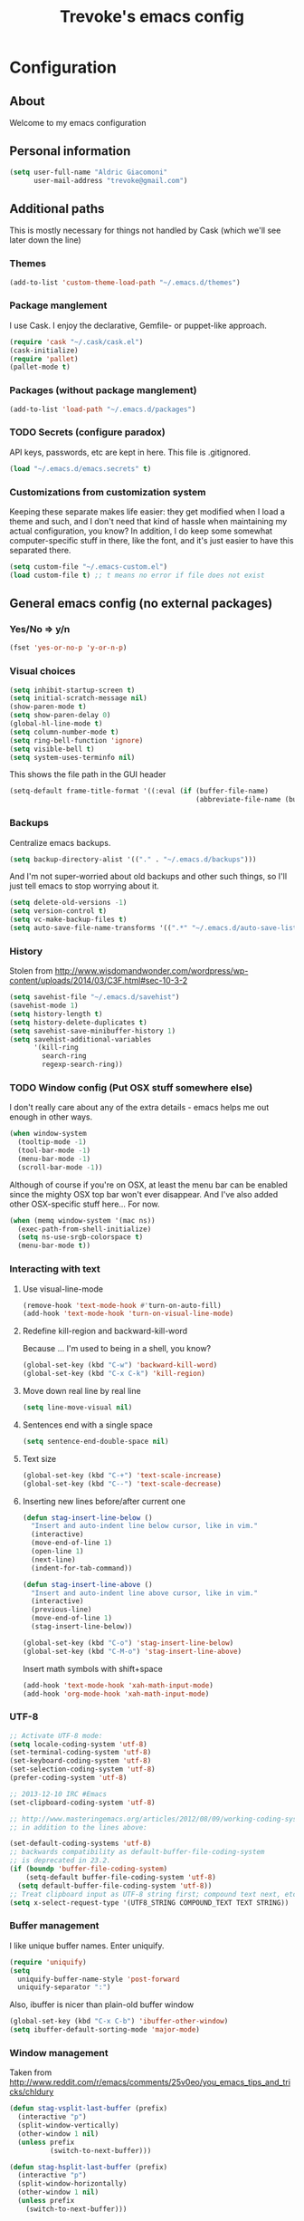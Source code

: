#+TITLE: Trevoke's emacs config
#+OPTIONS: toc:4 h:4

* Configuration
** About
<<babel-init>>
Welcome to my emacs configuration
** Personal information
#+BEGIN_SRC emacs-lisp
(setq user-full-name "Aldric Giacomoni"
      user-mail-address "trevoke@gmail.com")
#+END_SRC
** Additional paths
This is mostly necessary for things not handled by Cask (which we'll see later down the line)
*** Themes
#+BEGIN_SRC emacs-lisp
(add-to-list 'custom-theme-load-path "~/.emacs.d/themes")
#+END_SRC
*** Package manglement
I use Cask. I enjoy the declarative, Gemfile- or puppet-like approach.
#+BEGIN_SRC emacs-lisp
(require 'cask "~/.cask/cask.el")
(cask-initialize)
(require 'pallet)
(pallet-mode t)
#+END_SRC
*** Packages (without package manglement)
#+BEGIN_SRC emacs-lisp
(add-to-list 'load-path "~/.emacs.d/packages")
#+END_SRC
*** TODO Secrets (configure paradox)
API keys, passwords, etc are kept in here. This file is .gitignored.
#+BEGIN_SRC emacs-lisp
(load "~/.emacs.d/emacs.secrets" t)
#+END_SRC
*** Customizations from customization system
Keeping these separate makes life easier: they get modified when I load a theme and such, and I don't need that kind of hassle when maintaining my actual configuration, you know?
In addition, I do keep some somewhat computer-specific stuff in there, like the font, and it's just easier to have this separated there.
#+BEGIN_SRC emacs-lisp
(setq custom-file "~/.emacs-custom.el")
(load custom-file t) ;; t means no error if file does not exist
#+END_SRC
** General emacs config (no external packages)
*** Yes/No => y/n
#+BEGIN_SRC emacs-lisp
(fset 'yes-or-no-p 'y-or-n-p)
#+END_SRC
*** Visual choices
#+BEGIN_SRC emacs-lisp
(setq inhibit-startup-screen t)
(setq initial-scratch-message nil)
(show-paren-mode t)
(setq show-paren-delay 0)
(global-hl-line-mode t)
(setq column-number-mode t)
(setq ring-bell-function 'ignore)
(setq visible-bell t)
(setq system-uses-terminfo nil)
#+END_SRC

This shows the file path in the GUI header
#+BEGIN_SRC emacs-lisp
(setq-default frame-title-format '((:eval (if (buffer-file-name)
                                              (abbreviate-file-name (buffer-file-name)) "%f"))))
#+END_SRC
*** Backups
Centralize emacs backups.
#+BEGIN_SRC emacs-lisp
(setq backup-directory-alist '(("." . "~/.emacs.d/backups")))
#+END_SRC
And I'm not super-worried about old backups and other such things, so I'll just tell emacs to stop worrying about it.
#+BEGIN_SRC emacs-lisp
(setq delete-old-versions -1)
(setq version-control t)
(setq vc-make-backup-files t)
(setq auto-save-file-name-transforms '((".*" "~/.emacs.d/auto-save-list/" t)))
#+END_SRC
*** History
Stolen from http://www.wisdomandwonder.com/wordpress/wp-content/uploads/2014/03/C3F.html#sec-10-3-2
#+BEGIN_SRC emacs-lisp
(setq savehist-file "~/.emacs.d/savehist")
(savehist-mode 1)
(setq history-length t)
(setq history-delete-duplicates t)
(setq savehist-save-minibuffer-history 1)
(setq savehist-additional-variables
      '(kill-ring
        search-ring
        regexp-search-ring))
#+END_SRC
*** TODO Window config (Put OSX stuff somewhere else)
I don't really care about any of the extra details - emacs helps me out enough in other ways.
#+BEGIN_SRC emacs-lisp
(when window-system
  (tooltip-mode -1)
  (tool-bar-mode -1)
  (menu-bar-mode -1)
  (scroll-bar-mode -1))
#+END_SRC

Although of course if you're on OSX, at least the menu bar can be enabled since the mighty OSX top bar won't ever disappear.
And I've also added other OSX-specific stuff here... For now.
#+BEGIN_SRC emacs-lisp
(when (memq window-system '(mac ns))
  (exec-path-from-shell-initialize)
  (setq ns-use-srgb-colorspace t)
  (menu-bar-mode t))
#+END_SRC
*** Interacting with text
**** Use visual-line-mode
#+BEGIN_SRC emacs-lisp
(remove-hook 'text-mode-hook #'turn-on-auto-fill)
(add-hook 'text-mode-hook 'turn-on-visual-line-mode)
#+END_SRC
**** Redefine kill-region and backward-kill-word
Because ... I'm used to being in a shell, you know?
#+BEGIN_SRC emacs-lisp
(global-set-key (kbd "C-w") 'backward-kill-word)
(global-set-key (kbd "C-x C-k") 'kill-region)
#+END_SRC
**** Move down real line by real line
#+BEGIN_SRC emacs-lisp
(setq line-move-visual nil)
#+END_SRC
**** Sentences end with a single space
#+BEGIN_SRC emacs-lisp
(setq sentence-end-double-space nil)
#+END_SRC
**** Text size
#+BEGIN_SRC emacs-lisp
(global-set-key (kbd "C-+") 'text-scale-increase)
(global-set-key (kbd "C--") 'text-scale-decrease)
#+END_SRC
**** Inserting new lines before/after current one
#+BEGIN_SRC emacs-lisp
(defun stag-insert-line-below ()
  "Insert and auto-indent line below cursor, like in vim."
  (interactive)
  (move-end-of-line 1)
  (open-line 1)
  (next-line)
  (indent-for-tab-command))

(defun stag-insert-line-above ()
  "Insert and auto-indent line above cursor, like in vim."
  (interactive)
  (previous-line)
  (move-end-of-line 1)
  (stag-insert-line-below))

(global-set-key (kbd "C-o") 'stag-insert-line-below)
(global-set-key (kbd "C-M-o") 'stag-insert-line-above)
#+END_SRC

Insert math symbols with shift+space
#+BEGIN_SRC emacs-lisp
(add-hook 'text-mode-hook 'xah-math-input-mode)
(add-hook 'org-mode-hook 'xah-math-input-mode)
#+END_SRC
*** UTF-8
#+BEGIN_SRC emacs-lisp
;; Activate UTF-8 mode:
(setq locale-coding-system 'utf-8)
(set-terminal-coding-system 'utf-8)
(set-keyboard-coding-system 'utf-8)
(set-selection-coding-system 'utf-8)
(prefer-coding-system 'utf-8)

;; 2013-12-10 IRC #Emacs
(set-clipboard-coding-system 'utf-8)

;; http://www.masteringemacs.org/articles/2012/08/09/working-coding-systems-unicode-emacs/
;; in addition to the lines above:

(set-default-coding-systems 'utf-8)
;; backwards compatibility as default-buffer-file-coding-system
;; is deprecated in 23.2.
(if (boundp 'buffer-file-coding-system)
    (setq-default buffer-file-coding-system 'utf-8)
  (setq default-buffer-file-coding-system 'utf-8))
;; Treat clipboard input as UTF-8 string first; compound text next, etc.
(setq x-select-request-type '(UTF8_STRING COMPOUND_TEXT TEXT STRING))
#+END_SRC
*** Buffer management
I like unique buffer names. Enter uniquify.
#+BEGIN_SRC emacs-lisp
(require 'uniquify)
(setq
  uniquify-buffer-name-style 'post-forward
  uniquify-separator ":")
#+END_SRC
Also, ibuffer is nicer than plain-old buffer window
#+BEGIN_SRC emacs-lisp
(global-set-key (kbd "C-x C-b") 'ibuffer-other-window)
(setq ibuffer-default-sorting-mode 'major-mode)
#+END_SRC
*** Window management
Taken from http://www.reddit.com/r/emacs/comments/25v0eo/you_emacs_tips_and_tricks/chldury
#+BEGIN_SRC emacs-lisp
(defun stag-vsplit-last-buffer (prefix)
  (interactive "p")
  (split-window-vertically)
  (other-window 1 nil)
  (unless prefix
          (switch-to-next-buffer)))

(defun stag-hsplit-last-buffer (prefix)
  (interactive "p")
  (split-window-horizontally)
  (other-window 1 nil)
  (unless prefix
    (switch-to-next-buffer)))

(global-set-key (kbd "C-x 2") 'stag-vsplit-last-buffer)
(global-set-key (kbd "C-x 3") 'stag-hsplit-last-buffer)
#+END_SRC
*** Scrolling
#+BEGIN_SRC emacs-lisp
(setq scroll-margin 5
      scroll-preserve-screen-position 1)
#+END_SRC
** Interacting with emacs
*** Folding code
#+BEGIN_SRC emacs-lisp
(global-unset-key (kbd "C-z")) ;; Suspend emacs？ I'll use C-x C-z.
(global-set-key (kbd "C-z z") 'vimish-fold)
(global-set-key (kbd "C-z i") 'vimish-fold-delete)
#+END_SRC
*** Interface
I use IDO and I like it a lot. flx-ido, especially, is basically heaven.
#+BEGIN_SRC emacs-lisp
;; (ido-mode 1)
;; (ido-ubiquitous 1)
;; (ido-vertical-mode 1)
;; (flx-ido-mode 1)
;; (add-to-list 'ido-ignore-files "\\.DS_Store")
;; (setq ido-use-faces t
;;       ido-enable-prefix nil
;;       ido-enable-flex-matching t
;;       ido-case-fold t ;; ignore case
;;       ido-create-new-buffer 'always ;; easily create files
;;       ido-use-filename-at-point nil ;; don't try to be smart
;; )
;;
;; (setq ido-auto-merge-delay-time 7) ;; Default: 0.7
#+END_SRC

Alright, helm, give me your best shot.
#+BEGIN_SRC emacs-lisp
(require 'helm)
#+END_SRC
**** Appearance
Only pop up at the bottom.

#+BEGIN_SRC emacs-lisp
(setq helm-split-window-in-side-p t)

(add-to-list 'display-buffer-alist
             '("\\`\\*helm.*\\*\\'"
               (display-buffer-in-side-window)
               (inhibit-same-window . t)
               (window-height . 0.4)))

(setq helm-swoop-split-with-multiple-windows nil
        helm-swoop-split-direction 'split-window-vertically
        helm-swoop-split-window-function 'helm-default-display-buffer)

#+END_SRC

Input in header line and hide the mode-lines above.

#+BEGIN_SRC emacs-lisp
(setq helm-echo-input-in-header-line t)

(defvar bottom-buffers nil
  "List of bottom buffers before helm session.
    Its element is a pair of `buffer-name' and `mode-line-format'.")

(defun bottom-buffers-init ()
  (setq-local mode-line-format (default-value 'mode-line-format))
  (setq bottom-buffers
        (cl-loop for w in (window-list)
                 when (window-at-side-p w 'bottom)
                 collect (with-current-buffer (window-buffer w)
                           (cons (buffer-name) mode-line-format)))))


(defun bottom-buffers-hide-mode-line ()
  (setq-default cursor-in-non-selected-windows nil)
  (mapc (lambda (elt)
          (with-current-buffer (car elt)
            (setq-local mode-line-format nil)))
        bottom-buffers))


(defun bottom-buffers-show-mode-line ()
  (setq-default cursor-in-non-selected-windows t)
  (when bottom-buffers
    (mapc (lambda (elt)
            (with-current-buffer (car elt)
              (setq-local mode-line-format (cdr elt))))
          bottom-buffers)
    (setq bottom-buffers nil)))

(defun helm-keyboard-quit-advice (orig-func &rest args)
  (bottom-buffers-show-mode-line)
  (apply orig-func args))


(add-hook 'helm-before-initialize-hook #'bottom-buffers-init)
(add-hook 'helm-after-initialize-hook #'bottom-buffers-hide-mode-line)
(add-hook 'helm-exit-minibuffer-hook #'bottom-buffers-show-mode-line)
(add-hook 'helm-cleanup-hook #'bottom-buffers-show-mode-line)
(advice-add 'helm-keyboard-quit :around #'helm-keyboard-quit-advice)
#+END_SRC
**** File Navigation

Backspace goes to the upper folder if you are not inside a filename,
and Return will select a file or navigate into the directory if
it is one.

#+BEGIN_SRC emacs-lisp
(require 'helm)
(helm-mode 1)
(defun dwim-helm-find-files-up-one-level-maybe ()
  (interactive)
  (if (looking-back "/" 1)
      (call-interactively 'helm-find-files-up-one-level)
    (delete-backward-char 1)))

(define-key helm-read-file-map (kbd "<backsqpace>") 'dwim-helm-find-files-up-one-level-maybe)
(define-key helm-read-file-map (kbd "DEL") 'dwim-helm-find-files-up-one-level-maybe)
(define-key helm-find-files-map (kbd "<backspace>") 'dwim-helm-find-files-up-one-level-maybe)
(define-key helm-find-files-map (kbd "DEL") 'dwim-helm-find-files-up-one-level-maybe)

(defun dwim-helm-find-files-navigate-forward (orig-fun &rest args)
  "Adjust how helm-execute-persistent actions behaves, depending on context"
  (if (file-directory-p (helm-get-selection))
      (apply orig-fun args)
    (helm-maybe-exit-minibuffer)))


(define-key helm-map (kbd "<return>") 'helm-maybe-exit-minibuffer)
(define-key helm-map (kbd "RET") 'helm-maybe-exit-minibuffer)
(define-key helm-find-files-map (kbd "<return>") 'helm-execute-persistent-action)
(define-key helm-read-file-map (kbd "<return>") 'helm-execute-persistent-action)
(define-key helm-find-files-map (kbd "RET") 'helm-execute-persistent-action)
(define-key helm-read-file-map (kbd "RET") 'helm-execute-persistent-action)

(advice-add 'helm-execute-persistent-action :around #'dwim-helm-find-files-navigate-forward)
#+END_SRC

**** FLX
#+BEGIN_SRC emacs-lisp
(with-eval-after-load 'helm
  (require 'flx)
  (defvar helm-flx-cache (flx-make-string-cache #'flx-get-heatmap-file))
  (defadvice helm-score-candidate-for-pattern
      (around flx-score (candidate pattern) activate preactivate compile)
    (setq ad-return-value
          (or
           (car (flx-score
                 (substring-no-properties candidate)
                 (substring-no-properties pattern)
                 helm-flx-cache))
           0)))

  (defadvice helm-fuzzy-default-highlight-match
      (around flx-highlight (candidate) activate preactivate compile)
    "The default function to highlight matches in fuzzy matching.
It is meant to use with `filter-one-by-one' slot."
    (setq ad-return-value
          (let* ((pair (and (consp candidate) candidate))
                 (display (if pair (car pair) candidate))
                 (real (cdr pair)))
            (with-temp-buffer
              (insert display)
              (goto-char (point-min))
              (if (string-match-p " " helm-pattern)
                  (cl-loop with pattern = (split-string helm-pattern)
                           for p in pattern
                           do (when (search-forward (substring-no-properties p) nil t)
                                (add-text-properties
                                 (match-beginning 0) (match-end 0) '(face helm-match))))
                (cl-loop with pattern = (cdr (flx-score
                                              (substring-no-properties display)
                                              helm-pattern helm-flx-cache))
                         for index in pattern
                         do (add-text-properties
                             (1+ index) (+ 2 index) '(face helm-match))))
              (setq display (buffer-string)))
            (if real (cons display real) display))))

  (setq
   helm-buffers-fuzzy-matching t
   helm-imenu-fuzzy-match t
   helm-recentf-fuzzy-match t
   helm-locate-fuzzy-match nil
   helm-M-x-fuzzy-match t
   helm-semantic-fuzzy-match t))
#+END_SRC
**** Helm-AG-r
#+BEGIN_SRC
(setq helm-ag-r-option-list
      '("-S -U --hidden"
        "-S -U -l"))
#+END_SRC
**** TODO helm-gtags (connect to stag-code-modes-hook?)
#+BEGIN_SRC emacs-lisp
    ;; Enable helm-gtags-mode
    (add-hook 'c-mode-hook 'helm-gtags-mode)
    (add-hook 'c++-mode-hook 'helm-gtags-mode)
    (add-hook 'asm-mode-hook 'helm-gtags-mode)
    (add-hook 'enh-ruby-mode-hook 'helm-gtags-mode)

    ;; Set key bindings
    (eval-after-load "helm-gtags"
      '(progn
         (define-key helm-gtags-mode-map (kbd "M-t") 'helm-gtags-find-tag)
         (define-key helm-gtags-mode-map (kbd "M-r") 'helm-gtags-find-rtag)
         (define-key helm-gtags-mode-map (kbd "M-s") 'helm-gtags-find-symbol)
         (define-key helm-gtags-mode-map (kbd "M-g M-p") 'helm-gtags-parse-file)
         (define-key helm-gtags-mode-map (kbd "C-c <") 'helm-gtags-previous-history)
         (define-key helm-gtags-mode-map (kbd "C-c >") 'helm-gtags-next-history)
         (define-key helm-gtags-mode-map (kbd "M-,") 'helm-gtags-pop-stack)))

#+END_SRC
*** Fuzzy matching
Enter smex. I like typing "plp" to get to "package-list-packages".
#+BEGIN_SRC emacs-lisp
(smex-initialize)
(global-set-key (kbd "C-x C-m") 'helm-M-x)
(global-set-key (kbd "C-x m") 'smex-major-mode-commands)
(setq smex-auto-update t)
#+END_SRC
*** Fonts and stuff
The world begins with this function I found online somewhere. Before I kept track of things.
#+BEGIN_SRC emacs-lisp
(defun stag-what-face (pos)
  (interactive "d")
  (let ((face (or (get-char-property pos 'read-face-name)
                  (get-char-property pos 'face))))
    (if face (message "Face: %s" face) (message "No face at %d" pos))))
#+END_SRC
** Discovering emacs
*** Guide key                                              :minor:external:
emacs is awesome. It's also crazy, crazy full-featured. This plugin lets you examine what's behind the door of a key prefix.
#+BEGIN_SRC emacs-lisp
(setq guide-key/guide-key-sequence
      '("C-x r" "C-x 4" "C-h" "C-c"
              "C-x" "C-x a" "C-x C-a"
              "C-x 8" "C-x 8 \"  " "C-x 8 '" "C-x 8 ~"
              "C-u" "C-u C-x"))
(guide-key-mode 1)
#+END_SRC
*** Discover                                               :external:minor:
On the topic of discovering emacs.. Discover.el is amazing.
#+BEGIN_SRC emacs-lisp
(global-discover-mode 1)
#+END_SRC
** Org-mode
You could argue that this should be somewhere else, but heck, org-mode is a BIG part of what I do with emacs...
**** First, Github-Flavored Markdown
It's quite nice to use an orgtbl, but GFM is weird. This converts to a GFM table. use C-c C-c to generate / update GFM table.
#+BEGIN_SRC emacs-lisp
;;; orgtbl-to-gfm conversion function
;; Usage Example:
;;
;; <!-- BEGIN RECEIVE ORGTBL ${1:YOUR_TABLE_NAME} -->
;; <!-- END RECEIVE ORGTBL $1 -->
;;
;; <!--
;; #+ORGTBL: SEND $1 orgtbl-to-gfm
;; | $0 |
;; -->

(defun orgtbl-to-gfm (table params)
  "Convert the Orgtbl mode TABLE to GitHub Flavored Markdown."
  (let* ((alignment (mapconcat (lambda (x) (if x "|--:" "|---"))
                               org-table-last-alignment ""))
         (params2
          (list
           :splice t
           :hline (concat alignment "|")
           :lstart "| " :lend " |" :sep " | ")))
           (orgtbl-to-generic table (org-combine-plists params2 params))))

(defun stag-insert-org-to-gfm-table (table-name)
  (interactive "*sEnter table name: ")
  (insert "<!---
#+ORGTBL: SEND " table-name " orgtbl-to-gfm

-->
<!--- BEGIN RECEIVE ORGTBL " table-name " -->
<!--- END RECEIVE ORGTBL " table-name " -->")
  (previous-line)
  (previous-line)
  (previous-line))

  (global-set-key (kbd "C-c t") 'stag-insert-org-to-gfm-table)
#+END_SRC
**** Generic org-mode configuration
#+BEGIN_SRC emacs-lisp
(setq org-src-fontify-natively t)
(add-to-list 'auto-mode-alist '(".org.txt$" . org-mode))

(setq org-directory "~/Google Drive/notes")
(setq org-default-notes-file (concat org-directory "/notes.org.txt"))
(define-key global-map "\C-cc" 'org-capture)

(global-set-key "\C-cl" 'org-store-link)
(global-set-key "\C-ca" 'org-agenda)
(global-set-key "\C-cb" 'org-iswitchb)

(setq org-startup-indented t)
(setq org-log-done 'time)

(setq org-todo-keywords '( "TODO(t)" "WAIT(w)" "|" "DONE" "CANCELED(c)"))
(setq org-tag-alist '(("@home" . ?h) ("@work" . ?w) ("family") ("weiqi") ("ruby") ("lisp") ("emacs")))

(setq org-mobile-directory "~/Dropbox/orgnotes")
(setq org-mobile-inbox-for-pull "~/Google Drive/notes/from-mobile.org")
#+END_SRC

**** Left mouse-click to org-cycle
What? My hands aren't ALWAYS on the keyboard.
This is currently disabled.
#+BEGIN_SRC emacs-lisp
;; (defun stag-click-to-cycle-org-visibility ()
;;   (local-set-key [mouse-1] 'org-cycle))
;; (add-hook 'org-mode-hook 'stag-click-to-cycle-org-visibility)
#+END_SRC
*** Olivetti                                               :external:minor:
#+BEGIN_SRC emacs-lisp
(setq olivetti-body-width 80)
(add-hook 'org-mode-hook 'turn-on-olivetti-mode)
#+END_SRC
*** Markdown                                               :major:external:
#+BEGIN_SRC emacs-lisp
(add-hook 'markdown-mode-hook 'turn-on-orgtbl)
#+END_SRC
*** Blogging
#+BEGIN_SRC emacs-lisp
(require 'org-page)
(setq op/repository-directory "~/src/projects/trevoke.github.io")
(setq op/personal-github-link "https://github.com/trevoke")
(setq op/site-domain "http://blog.trevoke.net/")
(setq op/site-main-title "Seven Steps")
(setq op/site-sub-title "Words... words, they're all we have to go on! — Rosencrantz and Guildenstern are dead")
#+END_SRC
*** org-reveal (presentations)
#+BEGIN_SRC emacs-lisp
(setq org-reveal-root "file:///users/a206468627/src/vendor/reveal.js")
#+END_SRC
** Writing (specs, docs, blogs...)
*** Fixing typos
Source: http://endlessparentheses.com/ispell-and-abbrev-the-perfect-auto-correct.html

#+BEGIN_SRC emacs-lisp
(define-key ctl-x-map "\C-i"
  #'endless/ispell-word-then-abbrev)

(defun endless/ispell-word-then-abbrev (p)
  "Call `ispell-word', then create an abbrev for it.
With prefix P, create local abbrev. Otherwise it will
be global.
If there's nothing wrong with the word at point, keep
looking for a typo until the beginning of buffer. You can
skip typos you don't want to fix with `SPC', and you can
abort completely with `C-g'."
  (interactive "P")
  (let (bef aft)
    (save-excursion
      (while (if (setq bef (thing-at-point 'word))
                 ;; Word was corrected or used quit.
                 (if (ispell-word nil 'quiet)
                     nil ; End the loop.
                   ;; Also end if we reach `bob'.
                   (not (bobp)))
               ;; If there's no word at point, keep looking
               ;; until `bob'.
               (not (bobp)))
        (backward-word))
      (setq aft (thing-at-point 'word)))
    (if (and aft bef (not (equal aft bef)))
        (let ((aft (downcase aft))
              (bef (downcase bef)))
          (define-abbrev
            (if p local-abbrev-table global-abbrev-table)
            bef aft)
          (message "\"%s\" now expands to \"%s\" %sally"
                   bef aft (if p "loc" "glob")))
      (user-error "No typo at or before point"))))

(setq save-abbrevs 'silently)
(setq-default abbrev-mode t)
#+END_SRC
** Programming
Always spaces. Always.
#+BEGIN_SRC emacs-lisp
(setq-default indent-tabs-mode nil)
#+END_SRC
*** Basic changes I want made to any code buffer

Makes it easy to type things like {} or [] or () and magically add an extra line between the two so you can type there
#+BEGIN_SRC emacs-lisp
;; This function comes from http://stackoverflow.com/a/22109370/234025
(defun stag-enter-key-dwim ()
  "Inserts an extra newline between matching separators(?) and indents it, if it can, otherwise behaves like normal enter key"
  (interactive)
  (let ((break-open-pair (or (and (looking-back "{") (looking-at "}"))
                             (and (looking-back ">") (looking-at "<"))
                             (and (looking-back "(") (looking-at ")"))
                             (and (looking-back "\\[") (looking-at "\\]")))))
    (comment-indent-new-line)
    (when break-open-pair
      (save-excursion
        (comment-indent-new-line))
       (indent-for-tab-command))))

Here's where I plug in every modification I want in a code buffer
#+BEGIN_SRC emacs-lisp
(defun stag-code-modes-hook ()
  "A couple of changes I like to make to my code buffers"
    (projectile-mode)
    (linum-mode t)
    (smartparens-mode)
    (auto-complete-mode)
    (ggtags-mode)
    (eldoc-mode)
    ;;  (hs-minor-mode t) ;; folding, built-in to emacs
    (add-hook 'before-save-hook 'whitespace-cleanup)
    (local-set-key "\C-m" 'stag-enter-key-dwim))
    ;;(local-set-key "\C-m" 'newline-and-indent))

(add-hook 'prog-mode-hook 'stag-code-modes-hook)
#+END_SRC
*** Expand region                                          :external:minor:
One of the features that makes IDEA's editors awesome is the way you can expand selection. This plugin replicates the feature.
#+BEGIN_SRC emacs-lisp
(global-set-key (kbd "C-c <up>") 'er/expand-region)
(global-set-key (kbd "C-c <down>") 'er/contract-region)
#+END_SRC
*** Log files
Auto-tail, please.
#+BEGIN_SRC emacs-lisp
(add-to-list 'auto-mode-alist '("\\.log\\'" . auto-revert-mode))
#+END_SRC
*** code tagging                                           :external:minor:
This is the ggtags plugin, which uses GNU Global.
#+BEGIN_SRC emacs-lisp
(setq tags-case-fold-search nil)
(global-set-key (kbd "<f7>") 'ggtags-create-tags)
#+END_SRC
*** C#
#+BEGIN_SRC emacs-lisp
(defun stag-csharp-mode-hook ()
  (setq c-basic-offset 4))

(add-hook 'csharp-mode-hook 'stag-csharp-mode-hook)
#+END_SRC
*** emacs lisp (gettin' meta in here)
#+BEGIN_SRC emacs-lisp
(add-hook 'lisp-mode-hook 'paredit-mode)
(add-hook 'emacs-lisp-mode-hook 'paredit-mode)

(add-hook 'emacs-lisp-mode-hook 'turn-on-eldoc-mode)
(add-hook 'lisp-interaction-mode-hook 'turn-on-eldoc-mode)
(add-hook 'ielm-mode-hook 'turn-on-eldoc-mode)
#+END_SRC
*** CSS
#+BEGIN_SRC emacs-lisp
(defun stag-all-css-modes ()
  (css-mode)
  (rainbow-mode))

(add-to-list 'auto-mode-alist '("\\.css$" . stag-all-css-modes))
(add-to-list 'auto-mode-alist '("\\.scss$" . stag-all-css-modes))
#+END_SRC
*** Golang
Let's run tests easily, shall we?
And let's have gofmt chew my code when I save the file.
Also, let's auto
#+BEGIN_SRC elisp
(defun stag-go-mode ()
  (local-set-key (kbd "C-c r s") 'go-test-current-file) ;; run tests easily
  (add-hook 'before-save-hook 'gofmt-before-save nil t)) ;; chew my code

(add-hook 'go-mode-hook 'stag-go-mode)
(add-hook 'go-mode-hook 'auto-complete-for-go)
#+END_SRC
*** HTML
**** Web-mode                                           :external:major:
Here are all the extensions where I want web-mode enabled
#+BEGIN_SRC emacs-lisp
(add-to-list 'auto-mode-alist '("\\.phtml\\'" . web-mode))
(add-to-list 'auto-mode-alist '("\\.tpl\\.php\\'" . web-mode))
(add-to-list 'auto-mode-alist '("\\.jsp\\'" . web-mode))
(add-to-list 'auto-mode-alist '("\\.as[cp]x\\'" . web-mode))
(add-to-list 'auto-mode-alist '("\\.erb\\'" . web-mode))
(add-to-list 'auto-mode-alist '("\\.mustache\\'" . web-mode))
(add-to-list 'auto-mode-alist '("\\.djhtml\\'" . web-mode))
#+END_SRC

Also, I want to use auto-complete with the ac-html source when in web-mode
#+BEGIN_SRC emacs-lisp
(require 'web-mode)
(add-to-list 'web-mode-ac-sources-alist
             '("html" . (ac-source-html-attribute-value
                         ac-source-html-tag
                         ac-source-html-attribute)))
#+END_SRC

And I think all this should be indented with 4 spaces.
#+BEGIN_SRC emacs-lisp
(setq web-mode-markup-indent-offset 4)
(setq web-mode-css-indent-offset 4)
(setq web-mode-code-indent-offset 4)
(setq web-mode-indent-style 4)
#+END_SRC

And, emmet-mode is pretty sweet.
#+BEGIN_SRC emacs-lisp
(add-hook 'html-mode-hook 'emmet-mode)
#+END_SRC
*** Javascript
**** js2-mode                                             :major:external:
#+BEGIN_SRC emacs-lisp
(setq js2-basic-offset 2)
(setq js2-bounce-indent-p t)

(setq js2-highlight-level 3)

(add-to-list 'auto-mode-alist '(".js$" . js2-mode))
(add-hook 'js2-mode-hook 'stag-code-modes-hook)
(add-hook 'js2-mode-hook 'ac-js2-mode)
#+END_SRC

So, React is a thing, and so are JSX files...
#+BEGIN_SRC emacs-lisp
(add-to-list 'auto-mode-alist '(".jsx$" . js2-jsx-mode))
#+END_SRC

*** Ruby
There's a few extra things I want started when I open a Ruby buffer
#+BEGIN_SRC emacs-lisp
(defun stag-ruby-mode-hook ()
  (ruby-refactor-mode-launch)
  (inf-ruby-minor-mode)
  (modify-syntax-entry ?: ".") ;; Adds ":" to the word definition
  (rbenv-use-corresponding))

(add-hook 'enh-ruby-mode-hook 'stag-code-modes-hook)
(add-hook 'enh-ruby-mode-hook 'stag-ruby-mode-hook)
#+END_SRC

And I like projectile-rails to handle rails projects.
#+BEGIN_SRC emacs-lisp
(add-hook 'projectile-mode-hook 'projectile-rails-on)
#+END_SRC

What counts as a ruby buffer anyway? I like enh-ruby-mode better.
#+BEGIN_SRC emacs-lisp
(add-to-list 'interpreter-mode-alist '("ruby" . enh-ruby-mode))

(add-to-list 'auto-mode-alist '("\\.rb$" . enh-ruby-mode))
(add-to-list 'auto-mode-alist '("Guardfile" . enh-ruby-mode))
(add-to-list 'auto-mode-alist '("\\.rake$" . enh-ruby-mode))
(add-to-list 'auto-mode-alist '("\\.pryrc$" . enh-ruby-mode))
(add-to-list 'auto-mode-alist '("Rakefile$" . enh-ruby-mode))
(add-to-list 'auto-mode-alist '("Capfile$" . enh-ruby-mode))
(add-to-list 'auto-mode-alist '("Gemfile$" . enh-ruby-mode))
(add-to-list 'auto-mode-alist '("\\.ru$" . enh-ruby-mode))
#+END_SRC

And I like pry better than irb, so have inf-ruby use pry.
#+BEGIN_SRC emacs-lisp
(require 'inf-ruby)
(add-to-list 'inf-ruby-implementations '("pry" . "pry"))
(setq inf-ruby-default-implementation "pry")
(setq inf-ruby-first-prompt-pattern "^\\[[0-9]+\\] pry\\((.*)\\)> *")
(setq inf-ruby-prompt-pattern "^\\[[0-9]+\\] pry\\((.*)\\)[>*\"'] *")
#+END_SRC

I use yasnippets, and I've downloaded a collection of snippets from here: https://github.com/bmaland/yasnippet-ruby-mode
*** Rust
#+BEGIN_SRC emacs-lisp
(add-hook 'rust-mode-hook 'stag-code-modes-hook)
(add-hook 'rust-mode-hook 'flycheck-mode)
(add-hook 'rust-mode-hook 'flymake-mode)
#+END_SRC
*** Shells
**** Bash
#+BEGIN_SRC emacs-lisp
(setq explicit-bash-args '("--noediting" "--login" "-i"))

(require 'em-smart)

;; TODO is this the reason why completion is wonky?
(require 'bash-completion)
(bash-completion-setup)

(defadvice ansi-term (after advise-ansi-term-coding-system)
    (set-buffer-process-coding-system 'utf-8-unix 'utf-8-unix))
(ad-activate 'ansi-term)
#+END_SRC

**** Slime
#+BEGIN_SRC emacs-lisp
  ;; (load (expand-file-name "~/quicklisp/slime-helper.el"))
  ;; ;; Replace "sbcl" with the path to your implementation
  ;; (setq inferior-lisp-program "clisp")
#+END_SRC
**** Eshell
#+BEGIN_SRC emacs-lisp
  (add-to-list 'eshell-preoutput-filter-functions
               #'eshell-did-you-mean-output-filter)
#+END_SRC
*** SQL
**** sqlup                                                :minor:external:
auto-upcase SQL keywords as I type, please.
#+BEGIN_SRC emacs-lisp
(add-hook 'sql-mode-hook 'sqlup-mode)
(add-hook 'sql-interactive-mode-hook 'sqlup-mode)
#+END_SRC

*** Project navigation
**** projectile                                           :minor:external:
#+BEGIN_SRC emacs-lisp
(require 'projectile)
(projectile-global-mode)
(setq projectile-completion-system 'grizzl)
#+END_SRC
*** Git
**** Magit                                                :external:minor:
Magit is a pretty amazing interface to git.
#+BEGIN_SRC emacs-lisp
(global-set-key (kbd "\C-c g") 'magit-status)
(setq magit-last-seen-setup-instructions "1.4.0") ;; magit auto-reverts unmodified buffers
#+END_SRC
*** Snippets
Snippets; when you've tried 'em, it's hard to do without 'em. I mean, keystrokes, who needs 'em, right?
#+BEGIN_SRC emacs-lisp
(yas-global-mode 1)
#+END_SRC
** Miscellanous
*** Whitespace                                             :minor:builtin:
#+BEGIN_SRC emacs-lisp
(require 'whitespace)
(setq whitespace-line-column 80) ;; limit line length
(setq whitespace-style '(face trailing tabs lines-tail))
(setq whitespace-global-modes '(not org-mode web-mode "Web" markdown-mode))
(global-whitespace-mode)
#+END_SRC
*** Searching
**** Anzu (about search results)                          :external:minor:
#+BEGIN_SRC emacs-lisp
(global-anzu-mode t)
(global-set-key (kbd "M-%") 'anzu-query-replace)
(global-set-key (kbd "C-M-%") 'anzu-query-replace-regexp)
#+END_SRC
**** Wgrep-ag
Sometimes after you've found a bunch of things, you want to edit.. Kind of a find-and-replace sort of deal, maybe?
#+BEGIN_SRC emacs-lisp
(autoload 'wgrep-agp-setup "wgrep-ag")
(add-hook 'ag-mode-hook 'wgrep-ag-setup)
#+END_SRC
*** Interface customization
**** Smart mode line
#+BEGIN_SRC emacs-lisp
(setq sml/theme 'dark)
(sml/setup)
#+END_SRC
**** Default text scale
This handy little package increases the size of the font in the whole frame.
#+BEGIN_SRC emacs-lisp
(global-set-key (kbd "C-x C-=") 'default-text-scale-increase)
(global-set-key (kbd "C-x C--") 'default-text-scale-decrease)
#+END_SRC
*** Auto completion
#+BEGIN_SRC emacs-lisp
(eval-after-load 'auto-complete
  '(add-to-list 'ac-modes 'inf-ruby-mode))
(add-hook 'inf-ruby-mode-hook 'ac-inf-ruby-enable)

(eval-after-load 'inf-ruby
  '(define-key inf-ruby-mode-map (kbd "TAB") 'auto-complete))

(define-key ac-complete-mode-map (kbd "C-:") 'ac-complete-with-helm)

(require 'auto-complete-config)
(ac-config-default)
#+END_SRC emacs-lisp
*** Mew (email)
Mew's config is in ~/.mew.el so you won't see it here. Nee-ner nee-ner nee-----ner.
#+BEGIN_SRC emacs-lisp
(autoload 'mew "mew" nil t)
(autoload 'mew-send "mew" nil t)

;; Optional setup (Read Mail menu):
(setq read-mail-command 'mew)

;; Optional setup (e.g. C-xm for sending a message):
(autoload 'mew-user-agent-compose "mew" nil t)
(if (boundp 'mail-user-agent)
    (setq mail-user-agent 'mew-user-agent))
(if (fboundp 'define-mail-user-agent)
    (define-mail-user-agent
      'mew-user-agent
      'mew-user-agent-compose
      'mew-draft-send-message
      'mew-draft-kill
      'mew-send-hook))

(setq mew-use-master-passwd t)
#+END_SRC
*** Calendar, dates, times
#+BEGIN_SRC emacs-lisp
(setq calendar-week-start-day 1) ;; Monday
#+END_SRC
**** Diary
#+BEGIN_SRC emacs-lisp
(setq diary-file "~/Google Drive/diary")

(setq view-diary-entries-initially t
      mark-diary-entries-in-calendar t
      number-of-diary-entries 7)
(add-hook 'diary-display-hook 'diary-fancy-display)
(add-hook 'today-visible-calendar-hook 'calendar-mark-today)
#+END_SRC
**** calfw, the calendar framework
#+BEGIN_SRC emacs-lisp
(require 'calfw)
(require 'calfw-cal)
(require 'calfw-ical)
(require 'calfw-org)

(setq cfw:fchar-junction ?╋
      cfw:fchar-vertical-line ?┃
      cfw:fchar-horizontal-line ?━
      cfw:fchar-left-junction ?┣
      cfw:fchar-right-junction ?┫
      cfw:fchar-top-junction ?┯
      cfw:fchar-top-left-corner ?┏
      cfw:fchar-top-right-corner ?┓)
#+END_SRC

Here is a sample function where you could, for instance, put your Google Calendar information (mostly so I remember how to create the secret file on a new computer).

#+BEGIN_QUOTE
(defun stag-calendar ()
  (interactive)
  (cfw:open-calendar-buffer
   :contents-sources
   (list
    (cfw:org-create-source "Green")
    (cfw:cal-create-source "Orange")
    (cfw:ical-create-source "gcal" "gcal-ics-link" "Blue")
    )))
#+END_QUOTE
*** File system browsing (dired)
dired-jump is awesome (C-x C-j in any buffer)
#+BEGIN_SRC emacs-lisp
(require 'dired-x)
#+END_SRC

#+BEGIN_SRC emacs-lisp
;; (setq-default dired-listing-switches "-alhv")
;; Changed my mind. I prefer seeing just the files:
(add-hook 'dired-mode-hook 'dired-hide-details-mode)

;; Auto-refresh silently
(setq global-auto-revert-non-file-buffers t)
(setq auto-revert-verbose nil)
#+END_SRC

This will make org-mode behave kinda like a two-pane file manager: with two direds open, you can copy/rename and the default target will be the other pane.
Using split-window-vertically from the first dired might be required to make this work.
#+BEGIN_SRC emacs-lisp
(setq dired-dwim-target t)
#+END_SRC

It's also nice to have dired with M-< and M-> take you to first and last file
#+BEGIN_SRC emacs-lisp
(require 'dired)
(defun dired-back-to-top ()
  (interactive)
  (beginning-of-buffer)
  (next-line 2))

(define-key dired-mode-map
  (vector 'remap 'beginning-of-buffer) 'dired-back-to-top)

(defun dired-jump-to-bottom ()
  (interactive)
  (end-of-buffer)
  (next-line -1))

(define-key dired-mode-map
  (vector 'remap 'end-of-buffer) 'dired-jump-to-bottom)
#+END_SRC

** Playing
*** Playing MUDs
#+BEGIN_SRC emacs-lisp
(autoload 'mu-open "mu" "Play on MUSHes and MUDs" t)
(add-hook 'mu-connection-mode-hook 'ansi-color-for-comint-mode-on)
#+END_SRC
